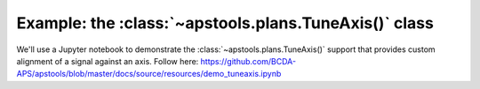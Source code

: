 .. _example_TuneAxis:

Example: the :class:`~apstools.plans.TuneAxis()` class
===============================================================================

We'll use a Jupyter notebook to demonstrate the :class:`~apstools.plans.TuneAxis()`
support that provides custom alignment of a signal against an axis.
Follow here: https://github.com/BCDA-APS/apstools/blob/master/docs/source/resources/demo_tuneaxis.ipynb
